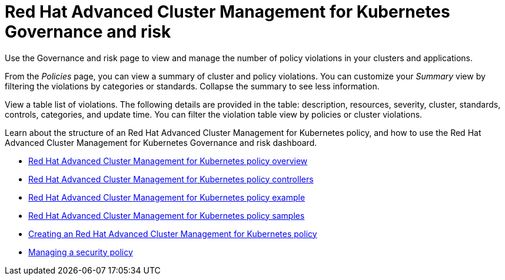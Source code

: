 [#red-hat-advanced-cluster-management-for-kubernetes-governance-and-risk]
= Red Hat Advanced Cluster Management for Kubernetes Governance and risk

Use the Governance and risk page to view and manage the number of policy violations in your clusters and applications.

From the _Policies_ page, you can view a summary of cluster and policy violations.
You can customize your _Summary_ view by filtering the violations by categories or standards.
Collapse the summary to see less information.

View a table list of violations.
The following details are provided in the table: description, resources, severity, cluster, standards, controls, categories, and update time.
You can filter the violation table view by policies or cluster violations.

Learn about the structure of an Red Hat Advanced Cluster Management for Kubernetes policy, and how to use the Red Hat Advanced Cluster Management for Kubernetes Governance and risk dashboard.

* link:policy_overview.html[Red Hat Advanced Cluster Management for Kubernetes policy overview]
* link:policy_controllers.html[Red Hat Advanced Cluster Management for Kubernetes policy controllers]
* link:policy_example.html[Red Hat Advanced Cluster Management for Kubernetes policy example]
* link:policy_samples.html[Red Hat Advanced Cluster Management for Kubernetes policy samples]
* link:create_policy.html[Creating an Red Hat Advanced Cluster Management for Kubernetes policy]
* link:manage_grc_policy.html[Managing a security policy]

